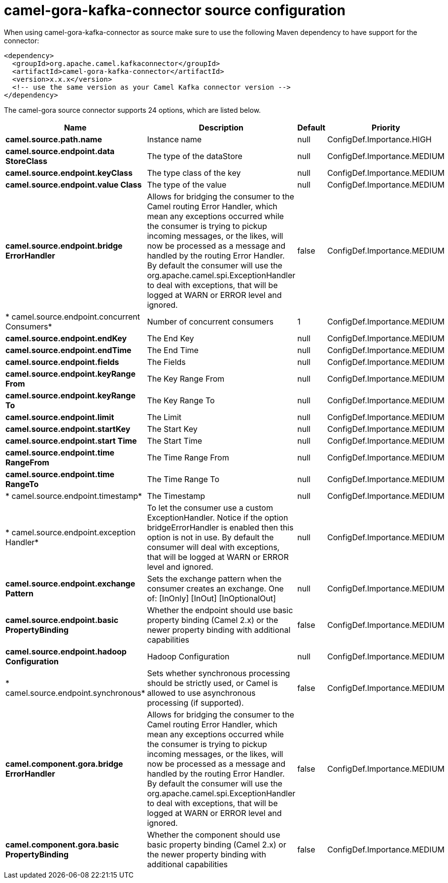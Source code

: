 // kafka-connector options: START
[[camel-gora-kafka-connector-source]]
= camel-gora-kafka-connector source configuration

When using camel-gora-kafka-connector as source make sure to use the following Maven dependency to have support for the connector:

[source,xml]
----
<dependency>
  <groupId>org.apache.camel.kafkaconnector</groupId>
  <artifactId>camel-gora-kafka-connector</artifactId>
  <version>x.x.x</version>
  <!-- use the same version as your Camel Kafka connector version -->
</dependency>
----


The camel-gora source connector supports 24 options, which are listed below.



[width="100%",cols="2,5,^1,2",options="header"]
|===
| Name | Description | Default | Priority
| *camel.source.path.name* | Instance name | null | ConfigDef.Importance.HIGH
| *camel.source.endpoint.data StoreClass* | The type of the dataStore | null | ConfigDef.Importance.MEDIUM
| *camel.source.endpoint.keyClass* | The type class of the key | null | ConfigDef.Importance.MEDIUM
| *camel.source.endpoint.value Class* | The type of the value | null | ConfigDef.Importance.MEDIUM
| *camel.source.endpoint.bridge ErrorHandler* | Allows for bridging the consumer to the Camel routing Error Handler, which mean any exceptions occurred while the consumer is trying to pickup incoming messages, or the likes, will now be processed as a message and handled by the routing Error Handler. By default the consumer will use the org.apache.camel.spi.ExceptionHandler to deal with exceptions, that will be logged at WARN or ERROR level and ignored. | false | ConfigDef.Importance.MEDIUM
| * camel.source.endpoint.concurrent Consumers* | Number of concurrent consumers | 1 | ConfigDef.Importance.MEDIUM
| *camel.source.endpoint.endKey* | The End Key | null | ConfigDef.Importance.MEDIUM
| *camel.source.endpoint.endTime* | The End Time | null | ConfigDef.Importance.MEDIUM
| *camel.source.endpoint.fields* | The Fields | null | ConfigDef.Importance.MEDIUM
| *camel.source.endpoint.keyRange From* | The Key Range From | null | ConfigDef.Importance.MEDIUM
| *camel.source.endpoint.keyRange To* | The Key Range To | null | ConfigDef.Importance.MEDIUM
| *camel.source.endpoint.limit* | The Limit | null | ConfigDef.Importance.MEDIUM
| *camel.source.endpoint.startKey* | The Start Key | null | ConfigDef.Importance.MEDIUM
| *camel.source.endpoint.start Time* | The Start Time | null | ConfigDef.Importance.MEDIUM
| *camel.source.endpoint.time RangeFrom* | The Time Range From | null | ConfigDef.Importance.MEDIUM
| *camel.source.endpoint.time RangeTo* | The Time Range To | null | ConfigDef.Importance.MEDIUM
| * camel.source.endpoint.timestamp* | The Timestamp | null | ConfigDef.Importance.MEDIUM
| * camel.source.endpoint.exception Handler* | To let the consumer use a custom ExceptionHandler. Notice if the option bridgeErrorHandler is enabled then this option is not in use. By default the consumer will deal with exceptions, that will be logged at WARN or ERROR level and ignored. | null | ConfigDef.Importance.MEDIUM
| *camel.source.endpoint.exchange Pattern* | Sets the exchange pattern when the consumer creates an exchange. One of: [InOnly] [InOut] [InOptionalOut] | null | ConfigDef.Importance.MEDIUM
| *camel.source.endpoint.basic PropertyBinding* | Whether the endpoint should use basic property binding (Camel 2.x) or the newer property binding with additional capabilities | false | ConfigDef.Importance.MEDIUM
| *camel.source.endpoint.hadoop Configuration* | Hadoop Configuration | null | ConfigDef.Importance.MEDIUM
| * camel.source.endpoint.synchronous* | Sets whether synchronous processing should be strictly used, or Camel is allowed to use asynchronous processing (if supported). | false | ConfigDef.Importance.MEDIUM
| *camel.component.gora.bridge ErrorHandler* | Allows for bridging the consumer to the Camel routing Error Handler, which mean any exceptions occurred while the consumer is trying to pickup incoming messages, or the likes, will now be processed as a message and handled by the routing Error Handler. By default the consumer will use the org.apache.camel.spi.ExceptionHandler to deal with exceptions, that will be logged at WARN or ERROR level and ignored. | false | ConfigDef.Importance.MEDIUM
| *camel.component.gora.basic PropertyBinding* | Whether the component should use basic property binding (Camel 2.x) or the newer property binding with additional capabilities | false | ConfigDef.Importance.MEDIUM
|===
// kafka-connector options: END
